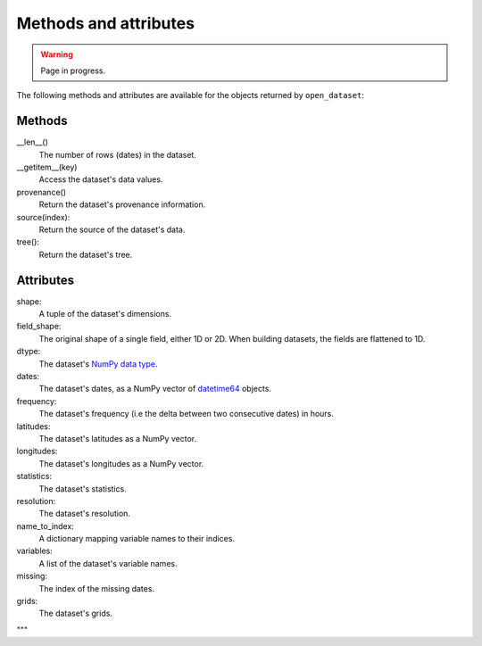 ########################
 Methods and attributes
########################

.. warning::

   Page in progress.

The following methods and attributes are available for the objects
returned by ``open_dataset``:

*********
 Methods
*********

__len__()
   The number of rows (dates) in the dataset.

__getitem__(key)
   Access the dataset's data values.

provenance()
   Return the dataset's provenance information.

source(index):
   Return the source of the dataset's data.

tree():
   Return the dataset's tree.

************
 Attributes
************

shape:
   A tuple of the dataset's dimensions.

field_shape:
   The original shape of a single field, either 1D or 2D. When building
   datasets, the fields are flattened to 1D.

dtype:
   The dataset's `NumPy data type`_.

dates:
   The dataset's dates, as a NumPy vector of datetime64_ objects.

frequency:
   The dataset's frequency (i.e the delta between two consecutive dates)
   in hours.

latitudes:
   The dataset's latitudes as a NumPy vector.

longitudes:
   The dataset's longitudes as a NumPy vector.

statistics:
   The dataset's statistics.

resolution:
   The dataset's resolution.

name_to_index:
   A dictionary mapping variable names to their indices.

variables:
   A list of the dataset's variable names.

missing:
   The index of the missing dates.

grids:
   The dataset's grids.

.. _datetime64: https://docs.scipy.org/doc/numpy/reference/arrays.datetime.html

.. _numpy data type: https://docs.scipy.org/doc/numpy/user/basics.types.html

"""

